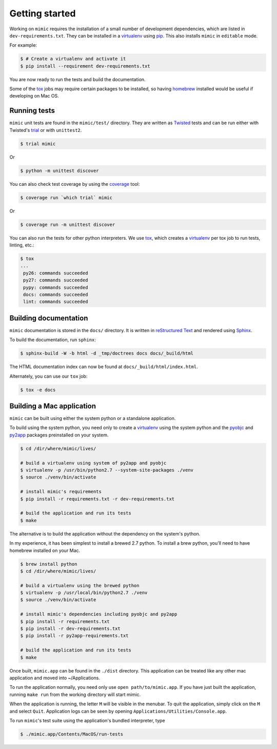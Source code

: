 Getting started
===============

Working on ``mimic`` requires the installation of a small number of
development dependencies, which are listed in ``dev-requirements.txt``.
They can be installed in a `virtualenv`_ using `pip`_.
This also installs ``mimic`` in ``editable`` mode.

For example:

.. code-block:: console

    $ # Create a virtualenv and activate it
    $ pip install --requirement dev-requirements.txt

You are now ready to run the tests and build the documentation.

Some of the `tox`_ jobs may require certain packages to be installed, so
having `homebrew`_ installed would be useful if developing on Mac OS.


Running tests
~~~~~~~~~~~~~

``mimic`` unit tests are found in the ``mimic/test/`` directory.
They are written as `Twisted`_ tests and can be run either with Twisted's
`trial`_ or with ``unittest2``.

.. code-block:: console

    $ trial mimic

Or

.. code-block:: console

    $ python -m unittest discover

You can also check test coverage by using the `coverage`_ tool:

.. code-block:: console

    $ coverage run `which trial` mimic

Or

.. code-block:: console

    $ coverage run -m unittest discover


You can also run the tests for other python interpreters.  We use
`tox`_, which creates a `virtualenv`_ per tox job to run tests, linting, etc.:

.. code-block:: console

    $ tox
    ...
     py26: commands succeeded
     py27: commands succeeded
     pypy: commands succeeded
     docs: commands succeeded
     lint: commands succeeded


Building documentation
~~~~~~~~~~~~~~~~~~~~~~

``mimic`` documentation is stored in the ``docs/`` directory. It is
written in `reStructured Text`_ and rendered using `Sphinx`_.

To build the documentation, run ``sphinx``:

.. code-block:: console

    $ sphinx-build -W -b html -d _tmp/doctrees docs docs/_build/html

The HTML documentation index can now be found at
``docs/_build/html/index.html``.

Alternately, you can use our ``tox`` job:

.. code-block:: console

    $ tox -e docs

Building a Mac application
~~~~~~~~~~~~~~~~~~~~~~~~~~

``mimic`` can be built using either the system python or a standalone
application.

To build using the system python, you need only to create a `virtualenv`_
using the system python and the `pyobjc`_ and `py2app`_ packages
preinstalled on your system.

.. code-block:: console

   $ cd /dir/where/mimic/lives/

   # build a virtualenv using system of py2app and pyobjc
   $ virtualenv -p /usr/bin/python2.7 --system-site-packages ./venv
   $ source ./venv/bin/activate

   # install mimic's requirements
   $ pip install -r requirements.txt -r dev-requirements.txt

   # build the application and run its tests
   $ make


The alternative is to build the application without the dependency on the
system's python.

In my experience, it has been simplest to install a brewed 2.7 python.
To install a brew python, you'll need to have homebrew installed on your Mac.

.. code-block:: console

   $ brew install python
   $ cd /dir/where/mimic/lives/

   # build a virtualenv using the brewed python
   $ virtualenv -p /usr/local/bin/python2.7 ./venv
   $ source ./venv/bin/activate

   # install mimic's dependencies including pyobjc and py2app
   $ pip install -r requirements.txt
   $ pip install -r dev-requirements.txt
   $ pip install -r py2app-requirements.txt

   # build the application and run its tests
   $ make

Once built, ``mimic.app`` can be found in the ``./dist`` directory.
This application can be treated like any other mac application and moved into
~/Applications.

To run the application normally, you need only use ``open path/to/mimic.app``.
If you have just built the application, running ``make run`` from the
working directory will start mimic.

When the application is running, the letter ``M`` will be visible in the
menubar. To quit the application, simply click on the ``M`` and select
``Quit``. Application logs can be seen by opening
``Applications/Utilities/Console.app``.

To run ``mimic``\'s test suite using the application's bundled interpreter,
type

.. code-block:: console

   $ ./mimic.app/Contents/MacOS/run-tests

.. _`homebrew`: http://brew.sh/
.. _`pytest`: https://pypi.python.org/pypi/pytest
.. _`tox`: https://pypi.python.org/pypi/tox
.. _`virtualenv`: https://pypi.python.org/pypi/virtualenv
.. _`pip`: https://pypi.python.org/pypi/pip
.. _`sphinx`: https://pypi.python.org/pypi/Sphinx
.. _`reStructured Text`: http://sphinx-doc.org/rest.html
.. _`Twisted`: http://twistedmatrix.com
.. _`trial`: http://twistedmatrix.com/documents/current/core/howto/testing.html
.. _`unittest2`: https://pypi.python.org/pypi/unittest2
.. _`coverage`: https://pypi.python.org/pypi/coverage
.. _`pep8`: http://legacy.python.org/dev/peps/pep-0008/
.. _`pyflakes`: https://pypi.python.org/pypi/coverage
.. _`pyobjc`: https://pypi.python.org/pypi/pyobjc
.. _`py2app`: https://pypi.python.org/pypi/py2app
